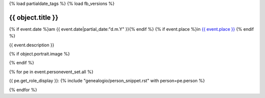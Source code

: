 {% load partialdate_tags %}
{% load fb_versions %}

===============================================================================
{{ object.title }}
===============================================================================

{% if event.date %}am {{ event.date|partial_date:"d.m.Y" }}{% endif %}
{% if event.place %}in `{{ event.place }} <{% url "place-detail" event.place.id %}>`__ {% endif %}

{{ event.description }}


{% if object.portrait.image %}

.. image:: {% version object.portrait.image 'small' %}
    :class: pull-right

{% endif %}

{% for pe in event.personevent_set.all %}

{{ pe.get_role_display }}: 
{% include "genealogio/person_snippet.rst" with person=pe.person %}

{% endfor %}
